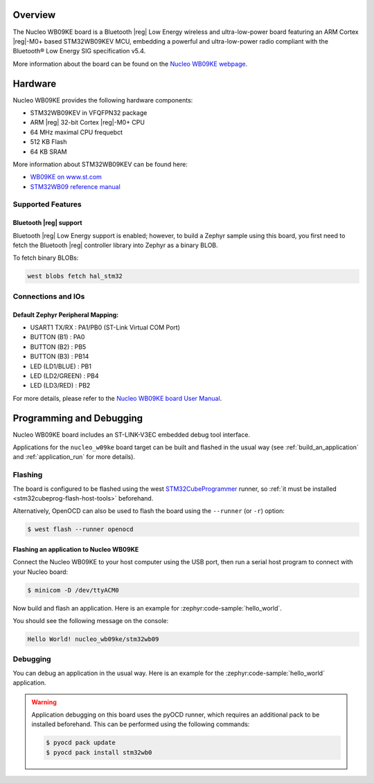 .. zephyr:board:: nucleo_wb09ke

Overview
********

The Nucleo WB09KE board is a Bluetooth |reg| Low Energy wireless and ultra-low-power
board featuring an ARM Cortex |reg|-M0+ based STM32WB09KEV MCU, embedding a
powerful and ultra-low-power radio compliant with the Bluetooth® Low Energy
SIG specification v5.4.

More information about the board can be found on the `Nucleo WB09KE webpage`_.

Hardware
********

Nucleo WB09KE provides the following hardware components:

- STM32WB09KEV in VFQFPN32 package
- ARM |reg| 32-bit Cortex |reg|-M0+ CPU
- 64 MHz maximal CPU frequebct
- 512 KB Flash
- 64 KB SRAM

More information about STM32WB09KEV can be found here:

- `WB09KE on www.st.com`_
- `STM32WB09 reference manual`_


Supported Features
==================

.. zephyr:board-supported-hw::

Bluetooth |reg| support
-----------------------

Bluetooth |reg| Low Energy support is enabled; however, to build a Zephyr sample using this board,
you first need to fetch the Bluetooth |reg| controller library into Zephyr as a binary BLOB.

To fetch binary BLOBs:

.. code-block:: console

   west blobs fetch hal_stm32

Connections and IOs
===================

Default Zephyr Peripheral Mapping:
----------------------------------

- USART1 TX/RX       : PA1/PB0 (ST-Link Virtual COM Port)
- BUTTON (B1)        : PA0
- BUTTON (B2)        : PB5
- BUTTON (B3)        : PB14
- LED (LD1/BLUE)     : PB1
- LED (LD2/GREEN)    : PB4
- LED (LD3/RED)      : PB2

For more details, please refer to the `Nucleo WB09KE board User Manual`_.

Programming and Debugging
*************************

.. zephyr:board-supported-runners::

Nucleo WB09KE board includes an ST-LINK-V3EC embedded debug tool interface.

Applications for the ``nucleo_w09ke`` board target can be built and flashed
in the usual way (see :ref:`build_an_application` and :ref:`application_run`
for more details).

Flashing
========

The board is configured to be flashed using the west `STM32CubeProgrammer`_ runner,
so :ref:`it must be installed <stm32cubeprog-flash-host-tools>` beforehand.

Alternatively, OpenOCD can also be used to flash the board using the
``--runner`` (or ``-r``) option:

.. code-block:: console

   $ west flash --runner openocd

Flashing an application to Nucleo WB09KE
----------------------------------------

Connect the Nucleo WB09KE to your host computer using the USB port,
then run a serial host program to connect with your Nucleo board:

.. code-block:: console

   $ minicom -D /dev/ttyACM0

Now build and flash an application. Here is an example for
:zephyr:code-sample:`hello_world`.

.. zephyr-app-commands::
   :zephyr-app: samples/hello_world
   :board: nucleo_wb09ke
   :goals: build flash

You should see the following message on the console:

.. code-block:: console

   Hello World! nucleo_wb09ke/stm32wb09


Debugging
=========

You can debug an application in the usual way.  Here is an example for the
:zephyr:code-sample:`hello_world` application.

.. zephyr-app-commands::
   :zephyr-app: samples/hello_world
   :board: nucleo_wb09ke
   :maybe-skip-config:
   :goals: debug

.. warning::
   Application debugging on this board uses the pyOCD runner, which requires an additional pack
   to be installed beforehand. This can be performed using the following commands:

   .. code-block:: console

      $ pyocd pack update
      $ pyocd pack install stm32wb0

.. _`Nucleo WB09KE webpage`:
   https://www.st.com/en/evaluation-tools/nucleo-wb09ke.html

.. _`WB09KE on www.st.com`:
   https://www.st.com/en/microcontrollers-microprocessors/stm32wb09ke.html

.. _`STM32WB09 reference manual`:
   https://www.st.com/resource/en/reference_manual/rm0505-stm32wb09xe-ultralow-power-wireless-32bit-mcu-armbased-cortexm0-with-bluetooth-low-energy-and-24-ghz-radio-solution-stmicroelectronics.pdf

.. _`Nucleo WB09KE board User Manual`:
   https://www.st.com/resource/en/user_manual/um3345-stm32wb09-nucleo64-board-mb1801-and-mb2032-stmicroelectronics.pdf

.. _STM32CubeProgrammer:
   https://www.st.com/en/development-tools/stm32cubeprog.html
